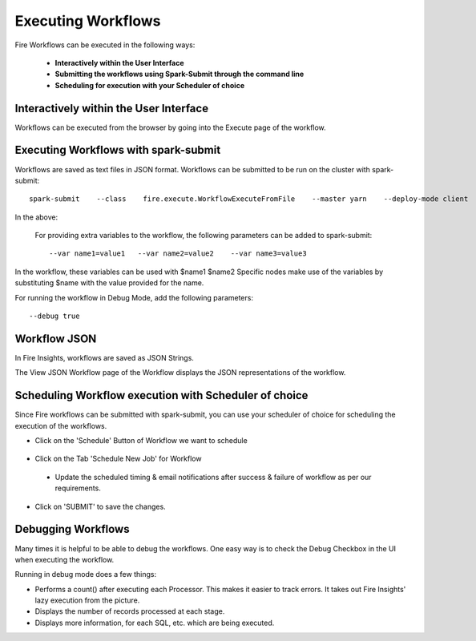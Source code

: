 Executing Workflows
===================

Fire Workflows can be executed in the following ways:
 
 * **Interactively within the User Interface**
 * **Submitting the workflows using Spark-Submit through the command line**
 * **Scheduling for execution with your Scheduler of choice**
 
Interactively within the User Interface
------------------------------------------

Workflows can be executed from the browser by going into the Execute page of the workflow.


.. figure:: ../../../_assets/user-guide/workflow/4.PNG
   :alt: Workflow
   :width: 90%

Executing Workflows with spark-submit
--------------------------------------
 
Workflows are saved as text files in JSON format.
Workflows can be submitted to be run on the cluster with spark-submit::
  
    spark-submit    --class    fire.execute.WorkflowExecuteFromFile    --master yarn    --deploy-mode client    --executor-memory 1G    --num-executors 1    --executor-cores 1       fire-core-1.4.2-jar-with-dependencies.jar       --postback-url http://<machine>:8080/messageFromSparkJob        --job-id 1         --workflow-file      kmeans.wf


In the above:

+--------------------+--------------------------------------------------------------------------------------------------------------------------------------------------------------------------------------------------------+
| Parameter          | Details                                                                                                                                                                                                |
+====================+========================================================================================================================================================================================================+
| fire-core jar file | It is the fire-core jar file required code for executing the workflow. The fire-core jar file is in the fire-lib directory of the sparkflows install                                                   |
+--------------------+--------------------------------------------------------------------------------------------------------------------------------------------------------------------------------------------------------+
| postback-url       | http://<machine>:8080/messageFromSparkJob is the postback URL for fire UI. <machine> should be the machine name on which Sparkflows is running. 8080 should be the port on which Sparkflows is running |
+--------------------+--------------------------------------------------------------------------------------------------------------------------------------------------------------------------------------------------------+
| job-id             | 1 is the job id. It can be of any value for now                                                                                                                                                           |
+--------------------+--------------------------------------------------------------------------------------------------------------------------------------------------------------------------------------------------------+
| workflow-file      | kmeans.wf is the json workflow file containing the kmeans workflow in this case.                                                                                                                       |
+--------------------+--------------------------------------------------------------------------------------------------------------------------------------------------------------------------------------------------------+


 For providing extra variables to the workflow, the following parameters can be added to spark-submit::
 
    --var name1=value1   --var name2=value2    --var name3=value3
 
In the workflow, these variables can be used with $name1    $name2
Specific nodes make use of the variables by substituting $name with the value provided for the name.
 
For running the workflow in Debug Mode, add the following parameters::

    --debug true
    

Workflow JSON
--------------
 
In Fire Insights, workflows are saved as JSON Strings. 
  
The View JSON Workflow page of the Workflow displays the JSON representations of the workflow. 



.. figure:: ../../../_assets/user-guide/json-workflow.png
   :alt: Sparkflows Json Workflow
 
 
Scheduling Workflow execution with Scheduler of choice
----------------------------------------------------------
 
Since Fire workflows can be submitted with spark-submit, you can use your scheduler of choice for scheduling the execution of the workflows.
 
- Click on the 'Schedule' Button of Workflow we want to schedule

.. figure:: ../../../_assets/user-guide/workflow/5.PNG
   :alt: Workflow
   :width: 90%  
 
 
- Click on the Tab 'Schedule New Job' for Workflow
 
 .. figure:: ../../../_assets/user-guide/workflow/6.PNG
   :alt: Workflow
   :width: 60% 
 
 - Update the scheduled timing & email notifications after success & failure of workflow as per our requirements.
 
.. figure:: ../../../_assets/user-guide/workflow/7.PNG
   :alt: Workflow
   :width: 60%    

- Click on 'SUBMIT' to save the changes.

.. figure:: ../../../_assets/user-guide/workflow/8.PNG
   :alt: Workflow
   :width: 60%  

 
Debugging Workflows
-------------------
 
Many times it is helpful to be able to debug the workflows. One easy way is to check the Debug Checkbox in the UI when executing the workflow.
 
Running in debug mode does a few things:

* Performs a count() after executing each Processor. This makes it easier to track errors. It takes out Fire Insights' lazy execution from the picture.
* Displays the number of records processed at each stage.
* Displays more information, for each SQL, etc. which are being executed.





